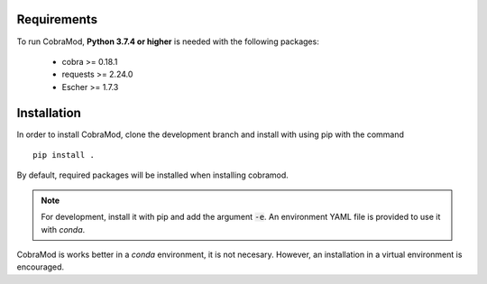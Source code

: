 Requirements
============

To run CobraMod, **Python 3.7.4 or higher** is needed with the following
packages:

    - cobra >= 0.18.1
    - requests >= 2.24.0
    - Escher >= 1.7.3

Installation
============

In order to install CobraMod, clone the development branch and install with
using pip with the command ::

    pip install .

By default, required packages will be installed when installing cobramod.

.. note::
    For development, install it with pip and add the argument :code:`-e`. An
    environment YAML file is provided to use it with *conda*.

CobraMod is works better in a *conda* environment, it is not necesary.
However, an installation in a virtual environment is encouraged.
